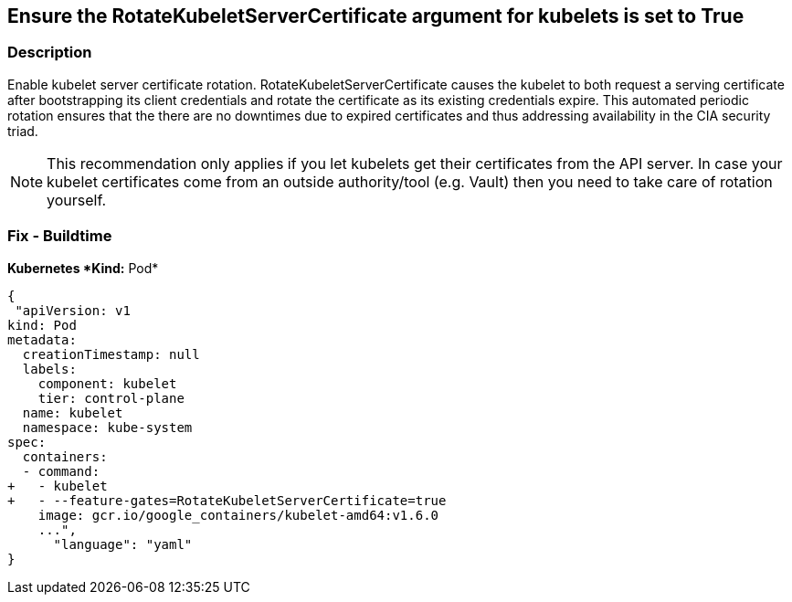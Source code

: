 == Ensure the RotateKubeletServerCertificate argument for kubelets is set to True
// Ensure the 'RotateKubeletServerCertificate' argument for kubelets is set to True

=== Description 


Enable kubelet server certificate rotation.
RotateKubeletServerCertificate causes the kubelet to both request a serving certificate after bootstrapping its client credentials and rotate the certificate as its existing credentials expire.
This automated periodic rotation ensures that the there are no downtimes due to expired certificates and thus addressing availability in the CIA security triad.

[NOTE]
====
This recommendation only applies if you let kubelets get their certificates from the API server. In case your kubelet certificates come from an outside authority/tool (e.g.
 Vault) then you need to take care of rotation yourself.
====

=== Fix - Buildtime


*Kubernetes *Kind:* Pod* 




[source,yaml]
----
{
 "apiVersion: v1
kind: Pod
metadata:
  creationTimestamp: null
  labels:
    component: kubelet
    tier: control-plane
  name: kubelet
  namespace: kube-system
spec:
  containers:
  - command:
+   - kubelet
+   - --feature-gates=RotateKubeletServerCertificate=true
    image: gcr.io/google_containers/kubelet-amd64:v1.6.0
    ...",
      "language": "yaml"
}
----
